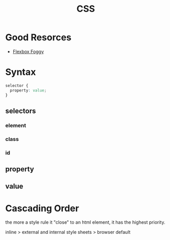:PROPERTIES:
:ID:       83bdb5a2-6eff-406f-a732-4ee2bfc499b7
:END:
#+title: CSS
#+filetags: :web:

* Good Resorces

- [[https://flexboxfroggy.com/][Flexbox Foggy]]

* Syntax

#+begin_src css
selector {
  property: value;
}
#+end_src

** selectors

*** element

*** class

*** id

** property

** value

* Cascading Order

  the more a style rule it "close" to an html element, it has the highest priority.

  inline > external and internal style sheets > browser default

